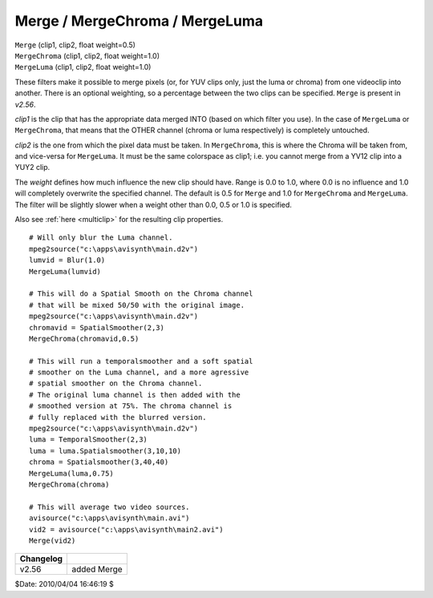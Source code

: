 
Merge / MergeChroma / MergeLuma
===============================

| ``Merge`` (clip1, clip2, float weight=0.5)
| ``MergeChroma`` (clip1, clip2, float weight=1.0)
| ``MergeLuma`` (clip1, clip2, float weight=1.0)

These filters make it possible to merge pixels (or, for YUV clips only, just
the luma or chroma) from one videoclip into another. There is an optional
weighting, so a percentage between the two clips can be specified. ``Merge``
is present in *v2.56*.

*clip1* is the clip that has the appropriate data merged INTO (based on which
filter you use). In the case of ``MergeLuma`` or ``MergeChroma``, that
means that the OTHER channel (chroma or luma respectively) is completely
untouched.

*clip2* is the one from which the pixel data must be taken. In ``MergeChroma``,
this is where the Chroma will be taken from, and vice-versa for
``MergeLuma``. It must be the same colorspace as clip1; i.e. you cannot merge
from a YV12 clip into a YUY2 clip.

The *weight* defines how much influence the new clip should have. Range is 0.0
to 1.0, where 0.0 is no influence and 1.0 will completely overwrite the
specified channel. The default is 0.5 for ``Merge`` and 1.0 for ``MergeChroma``
and ``MergeLuma``. The filter will be slightly slower when a weight other than
0.0, 0.5 or 1.0 is specified.

Also see :ref:`here <multiclip>` for the resulting clip properties.
::

    # Will only blur the Luma channel.
    mpeg2source("c:\apps\avisynth\main.d2v")
    lumvid = Blur(1.0)
    MergeLuma(lumvid)

    # This will do a Spatial Smooth on the Chroma channel
    # that will be mixed 50/50 with the original image.
    mpeg2source("c:\apps\avisynth\main.d2v")
    chromavid = SpatialSmoother(2,3)
    MergeChroma(chromavid,0.5)

    # This will run a temporalsmoother and a soft spatial
    # smoother on the Luma channel, and a more agressive
    # spatial smoother on the Chroma channel.
    # The original luma channel is then added with the
    # smoothed version at 75%. The chroma channel is
    # fully replaced with the blurred version.
    mpeg2source("c:\apps\avisynth\main.d2v")
    luma = TemporalSmoother(2,3)
    luma = luma.Spatialsmoother(3,10,10)
    chroma = Spatialsmoother(3,40,40)
    MergeLuma(luma,0.75)
    MergeChroma(chroma)

    # This will average two video sources.
    avisource("c:\apps\avisynth\main.avi")
    vid2 = avisource("c:\apps\avisynth\main2.avi")
    Merge(vid2)

+-----------+-------------+
| Changelog |             |
+===========+=============+
| v2.56     | added Merge |
+-----------+-------------+

$Date: 2010/04/04 16:46:19 $

